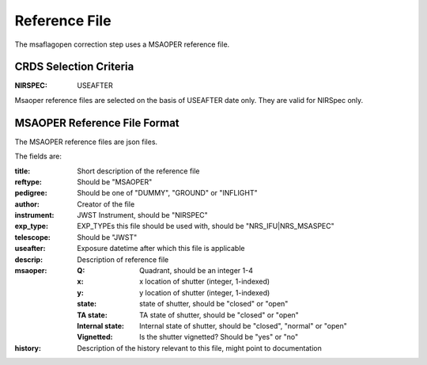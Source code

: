 Reference File
==============
The msaflagopen correction step uses a MSAOPER reference file.

CRDS Selection Criteria
:::::::::::::::::::::::

:NIRSPEC: USEAFTER

Msaoper reference files are selected on the basis of USEAFTER date only.
They are valid for NIRSpec only.

MSAOPER Reference File Format
:::::::::::::::::::::::::::::

The MSAOPER reference files are json files.

The fields are:

:title: Short description of the reference file
:reftype: Should be "MSAOPER"
:pedigree: Should be one of "DUMMY", "GROUND" or "INFLIGHT"
:author: Creator of the file
:instrument: JWST Instrument, should be "NIRSPEC"
:exp_type: EXP_TYPEs this file should be used with, should be "NRS_IFU|NRS_MSASPEC"
:telescope: Should be "JWST"
:useafter: Exposure datetime after which this file is applicable
:descrip: Description of reference file
:msaoper:
    :Q: Quadrant, should be an integer 1-4
    :x: x location of shutter (integer, 1-indexed)
    :y: y location of shutter (integer, 1-indexed)
    :state: state of shutter, should be "closed" or "open"
    :TA state: TA state of shutter, should be "closed" or "open"
    :Internal state: Internal state of shutter, should be "closed", "normal" or "open"
    :Vignetted: Is the shutter vignetted?  Should be "yes" or "no"
:history: Description of the history relevant to this file, might point to documentation

